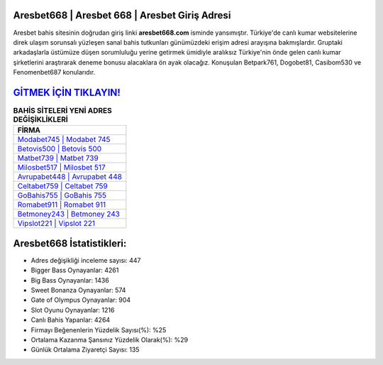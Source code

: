 ﻿Aresbet668 | Aresbet 668 | Aresbet Giriş Adresi
===================================

.. image:: images/aresbet-giris.jpg
   :width: 600
   
Aresbet bahis sitesinin doğrudan giriş linki **aresbet668.com** isminde yansımıştır. Türkiye'de canlı kumar websitelerine direk ulaşım sorunsalı yüzleşen sanal bahis tutkunları günümüzdeki erişim adresi arayışına bakmışlardır. Gruptaki arkadaşlarla üstümüze düşen sorumluluğu yerine getirmek ümidiyle aralıksız Türkiye'nin önde gelen  canlı kumar şirketlerini araştırarak deneme bonusu alacaklara ön ayak olacağız. Konuşulan Betpark761, Dogobet81, Casibom530 ve Fenomenbet687 konularıdır.

`GİTMEK İÇİN TIKLAYIN! <https://cutt.ly/QwVVg2Vk>`_
==============

.. list-table:: **BAHİS SİTELERİ YENİ ADRES DEĞİŞİKLİKLERİ**
   :widths: 100
   :header-rows: 1

   * - FİRMA
   * - `Modabet745 | Modabet 745 <modabet745-modabet-745-modabet-giris-adresi.html>`_
   * - `Betovis500 | Betovis 500 <betovis500-betovis-500-betovis-giris-adresi.html>`_
   * - `Matbet739 | Matbet 739 <matbet739-matbet-739-matbet-giris-adresi.html>`_	 
   * - `Milosbet517 | Milosbet 517 <milosbet517-milosbet-517-milosbet-giris-adresi.html>`_	 
   * - `Avrupabet448 | Avrupabet 448 <avrupabet448-avrupabet-448-avrupabet-giris-adresi.html>`_ 
   * - `Celtabet759 | Celtabet 759 <celtabet759-celtabet-759-celtabet-giris-adresi.html>`_
   * - `GoBahis755 | GoBahis 755 <gobahis755-gobahis-755-gobahis-giris-adresi.html>`_	 
   * - `Romabet911 | Romabet 911 <romabet911-romabet-911-romabet-giris-adresi.html>`_
   * - `Betmoney243 | Betmoney 243 <betmoney243-betmoney-243-betmoney-giris-adresi.html>`_
   * - `Vipslot221 | Vipslot 221 <vipslot221-vipslot-221-vipslot-giris-adresi.html>`_
	 
Aresbet668 İstatistikleri:
===================================	 
* Adres değişikliği inceleme sayısı: 447
* Bigger Bass Oynayanlar: 4261
* Big Bass Oynayanlar: 1436
* Sweet Bonanza Oynayanlar: 574
* Gate of Olympus Oynayanlar: 904
* Slot Oyunu Oynayanlar: 1216
* Canlı Bahis Yapanlar: 4264
* Firmayı Beğenenlerin Yüzdelik Sayısı(%): %25
* Ortalama Kazanma Şansınız Yüzdelik Olarak(%): %29
* Günlük Ortalama Ziyaretçi Sayısı: 135
